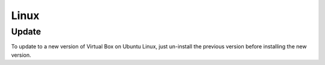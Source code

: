Linux
*****

Update
======

To update to a new version of Virtual Box on Ubuntu Linux, just un-install the
previous version before installing the new version.

